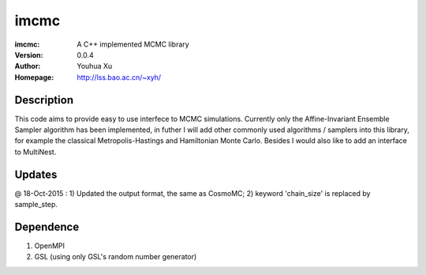 =====
imcmc
=====
:imcmc: A C++ implemented MCMC library
:Version: 0.0.4
:Author: Youhua Xu
:Homepage: http://lss.bao.ac.cn/~xyh/

Description
============

This code aims to provide easy to use interfece to MCMC simulations.  Currently only the Affine-Invariant Ensemble Sampler algorithm has been implemented, in futher I will add other commonly used algorithms / samplers into this  
library, for example the classical Metropolis-Hastings and Hamiltonian Monte Carlo. Besides I would also like to add an interface to MultiNest.

Updates
=========
@ 18-Oct-2015 : 1) Updated the output format, the same as CosmoMC;  2) keyword 'chain_size' is replaced by sample_step.

Dependence
============
1) OpenMPI
2) GSL (using only GSL's random number generator)
